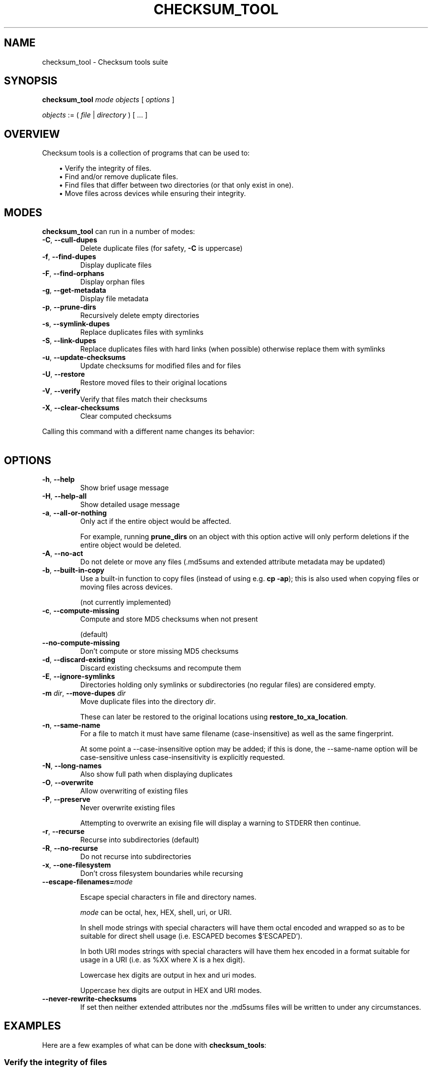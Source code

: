 .pc

.TH CHECKSUM_TOOL 1 "2021-04-27" "1.0.0" "Checksum tools"
.SH NAME
checksum_tool \- Checksum tools suite

.SH SYNOPSIS

.B checksum_tool
.I mode
.I objects
[
.I options
]

.I objects
:= ( 
.I file
| 
.I directory
) [ \&... ]

.SH OVERVIEW

Checksum tools is a collection of programs that can be used to:

.in 1.0i
\(bu Verify the integrity of files.
.br
\(bu Find and/or remove duplicate files.
.br
\(bu Find files that differ between two directories (or that only exist in one).
.br
\(bu Move files across devices while ensuring their integrity.
.in 0

.SH MODES

\fBchecksum_tool\fR can run in a number of modes:

.TP
.B \-C\fR, \fB\-\-cull\-dupes
Delete duplicate files (for safety, \fB-C\fR is uppercase)

.TP
.B \-f\fR, \fB\-\-find\-dupes
Display duplicate files

.TP
.B \-F\fR, \fB\-\-find\-orphans
Display orphan files

.TP
.B \-g\fR, \fB\-\-get\-metadata
Display file metadata

.TP
.B \-p\fR, \fB\-\-prune\-dirs
Recursively delete empty directories

.TP
.B \-s\fR, \fB\-\-symlink\-dupes
Replace duplicates files with symlinks

.TP
.B \-S\fR, \fB\-\-link\-dupes
Replace duplicates files with hard links (when possible) otherwise replace them with symlinks

.TP
.B \-u\fR, \fB\-\-update\-checksums
Update checksums for modified files and for files

.TP
.B \-U\fR, \fB\-\-restore
Restore moved files to their original locations

.TP
.B \-V\fR, \fB\-\-verify
Verify that files match their checksums

.TP
.B \-X\fR, \fB\-\-clear\-checksums
Clear computed checksums

.P
Calling this command with a different name changes its behavior:

.in 1.0i
.TS
lw20 lw10.
\fBCommand name	\fBEquivalent command
_
\fBclear_checksums	\fBchecksum_tool -X
\fBcull_dupes	\fBchecksum_tool -C
\fBfind_dupes	\fBchecksum_tool -f
\fBfind_orphans	\fBchecksum_tool -F
\fBget_metadata	\fBchecksum_tool -g
\fBlink_dupes	\fBchecksum_tool -S
\fBprune_dirs	\fBchecksum_tool -p
\fBrestore_to_xa_location\ \ \ \ 	\fBchecksum_tool -U
\fBsymlink_dupes	\fBchecksum_tool -s
\fBupdate_checksums	\fBchecksum_tool -u
\fBverify_checksums	\fBchecksum_tool -V
.TE
.in 0



.SH "OPTIONS"

.TP
.B \-h\fR, \fB\-\-help
Show brief usage message

.TP
.B \-H\fR, \fB\-\-help\-all
Show detailed usage message

.TP
.B \-a\fR, \fB\-\-all\-or\-nothing
Only act if the entire object would be affected.

For example, running \fBprune_dirs\fR on an object with this option active will only perform deletions if the entire object would be deleted.

.TP
.B \-A\fR, \fB\-\-no\-act
Do not delete or move any files (\f(CW.md5sums\fR and extended attribute metadata may be updated)

.TP
.B \-b\fR, \fB\-\-built\-in\-copy
Use a built-in function to copy files (instead of using e.g. \fBcp \-ap\fR); this is also used when copying files or moving files across devices.

(not currently implemented)

.TP
.B \-c\fR, \fB\-\-compute\-missing
Compute and store MD5 checksums when not present

(default)

.TP
.B \-\-no\-compute\-missing
Don't compute or store missing MD5 checksums

.TP
.B \-d\fR, \fB\-\-discard\-existing
Discard existing checksums and recompute them

.TP
.B \-E\fR, \fB\-\-ignore\-symlinks
Directories holding only symlinks or subdirectories (no regular files) are considered empty.

.TP
.B \-m\fR \fIdir\fR, \fB\-\-move\-dupes \fIdir\fR
Move duplicate files into the directory 
.I dir\fR.

These can later be restored to the original locations using 
.B restore_to_xa_location\fR.

.TP
.B \-n\fR, \fB\-\-same\-name
For a file to match it must have same filename (case-insensitive) as well as the same fingerprint.

At some point a \f(CW--case-insensitive\fR option may be added; if this is done, the \f(CW--same-name\fR option will be case-sensitive unless case-insensitivity is explicitly requested.

.TP
.B \-N\fR, \fB\-\-long-names
Also show full path when displaying duplicates

.TP
.B \-O\fR, \fB\-\-overwrite
Allow overwriting of existing files

.TP
.B \-P\fR, \fB\-\-preserve
Never overwrite existing files

Attempting to overwrite an exising file will display a warning to \f(CWSTDERR\fR then continue.

.TP
.B \-r\fR, \fB\-\-recurse
Recurse into subdirectories (default)

.TP
.B \-R\fR, \fB\-\-no\-recurse
Do not recurse into subdirectories

.TP
.B \-x\fR, \fB\-\-one\-filesystem
Don't cross filesystem boundaries while recursing

.TP
.B \-\-escape\-filenames=\fImode

Escape special characters in file and directory names.

.I mode 
can be \f(CWoctal\fR, \f(CWhex\fR, \f(CWHEX\fR, \f(CWshell\fR, \f(CWuri\fR, or \f(CWURI\fR.

In \f(CWshell\fR mode strings with special characters will have them octal encoded and wrapped so as to be suitable for direct shell usage (i.e. \f(CWESCAPED\fR becomes \f(CW$'ESCAPED'\fR).

In both URI modes strings with special characters will have them hex encoded in a format suitable for usage in a URI (i.e. as \f(CW%XX\fR where \f(CWX\fR is a hex digit).

Lowercase hex digits are output in \f(CWhex\fR and \f(CWuri\fR modes.

Uppercase hex digits are output in \f(CWHEX\fR and \f(CWURI\fR modes. 

.TP
.B \-\-never\-rewrite\-checksums
If set then neither extended attributes nor the \f(CW.md5sums\fR files will be written to under any circumstances.

.SH EXAMPLES

Here are a few examples of what can be done with \fBchecksum_tools\fR:


.SS Verify the integrity of files
First generate the checksums:
.ti 0.75i
\fBupdate_checksums \fIdirectory\fR

At a later date verify that the files have not changed:
.ti 0.75i
\fBverify_checksums \fIdirectory\fR

This will output \f(CWNO CHANGES\fR if the files in the directory are unaltered.
Note that this will not indicate whether files have been removed,


.SS Find duplicate files within a single directory
.ti 0.75i
\fBfind_dupes \fIdirectory\fR


.SS Find files in one directory that also exist in a second
.ti 0.75i
\fBfind_dupes \fIdirectory_1 directory_2\fR

.SS Remove files in one directory that also exist in a second
.ti 0.75i
\fBcull_dupes \fIdirectory_1 directory_2\fR

Any files in \fIdirectory_1\fR that also exist in \fIdirectory_2\fR will be removed from \fIdirectory_1\fR.

.SS Find files that differ between two directories or that exist only in one of the directories
.ti 0.75i
\fBfind_orphans \fIdirectory_1 directory_2\fR

Both files whose contents differ and those that only exist in one of the directories will be listed.
Only file size and checksum are considered.

.ti 0.75i
\fBfind_orphans \-\-same\-name \fIdirectory_1 directory_2\fR

This behaves the same as the previous example except that in addition to file size and checksum, files must have the same name (case-insensitive) to be considered the same.

.SS Move files across devices while ensuring their integrity

Recompute checksums:
.ti 0.75i
\fBupdate_checksums --discard-existing \fIsource\fR

Copy to new location:
.ti 0.75i
\fBcp \-ap \fIsource destination\fR

The command shown above works on Linux and Mac OS X. For Solaris or FreeBSD use \fB/usr/bin/cp\ \-p\fR, and for NetBSD use \fBcp\ \-p\fR.

Verify that the files were copied correctly:
.ti 0.75i
\fBverify_checksums \fIdestination\fR

This will output \f(CWNO CHANGES\fR if the file contents were correctly copied.
This, however, won't indicate if any files failed to copy at all.
To determine this run:

.ti 0.75i
\fBfind_orphans \fIsource destination\fR

If no missing files were found then the above will produce no output. If missing files were found, they will be listed.

If the copy appears correct one can then remove the source:

.ti 0.75i
\fBcull_dupes \fIsource destination\fR
.ti 0.75i
\fBprune_dirs \fIsource\fR

.SS Replace duplicate files with links to a canonical directory

First generate the checksums for the \fIadditional\fR and \fIcanonical\fR directories:

.ti 0.75i
\fBupdate_checksums \fIadditional canonical\fR

Replace duplicate files in \fIadditional\fR with links to their copies in \fIcanonical\fR:

.ti 0.75i
\fBlink_dupes \fIadditional canonical\fR

For the above command, hard links will be used whenever possible (i.e. when both locations are on the same device). If hard links can't be used then symlinks will be used. To always use symlinks one can run:

.ti 0.75i
\fBsymlink_dupes --link-absolute \fIadditional canonical\fR

Depending on your specific circumstances you may wish to use the \fB\-\-link\-relative\fR option, the \fB\-\-link\-absolute\fR option, or neither option.

.SH IGNORED FILES

When processing files, all files named \f(CW.md5sums\fR, \f(CW.folder.png\fR, \f(CW.folder.jpg\fR, \f(CW.atom\fR, \f(CW.directory\fR, or \f(CWswapfile\fR are skipped. To change this list, modify the \f(CW%ignore\fR hash in \fBchecksum_tool\fR.

.SH AUTHOR

.B checksums_tools
is written by Alexander Hajnal.

The latest version can be downloaded from 
.IP
https://github.com/Alex-Kent/checksum_tools/
.PP
Any problems can be reported to the issue tracker at 
.IP
https://github.com/Alex-Kent/checksum_tools/issues
.PP

.SH "SEE ALSO"
.BR clear_checksums (1),
.BR cull_dupes (1),
.BR find_dupes (1),
.BR find_orphans (1),
.BR get_metadata (1),
.BR link_dupes (1),
.BR prune_dirs (1),
.BR restore_to_xa_location (1),
.BR symlink_dupes (1),
.BR update_checksums (1),
.BR verify_checksums (1),

.BR /usr/local/share/checksum_tools/README.md
provides a full description of how to use the software.

.SH LICENSE

checksum_tools \(co 2021 Alexander Hajnal

This software is licensed under version 3 of the GNU Affero General Public License.  See the 
.B LICENSE
file (included with this software) to view the full text of the license.


